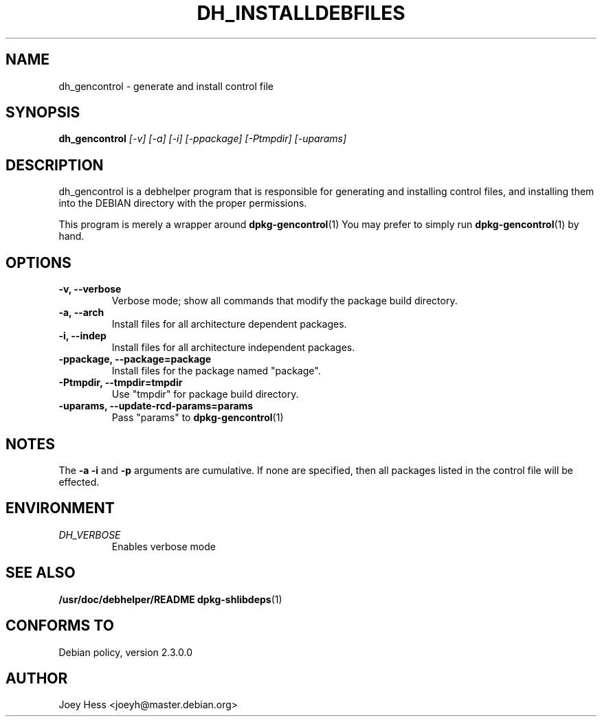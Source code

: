 .TH DH_INSTALLDEBFILES 1
.SH NAME
dh_gencontrol \- generate and install control file
.SH SYNOPSIS
.B dh_gencontrol
.I "[-v] [-a] [-i] [-ppackage] [-Ptmpdir] [-uparams]"
.SH "DESCRIPTION"
dh_gencontrol is a debhelper program that is responsible for generating and
installing control files, and installing them into the DEBIAN directory with
the proper permissions.
.P
This program is merely a wrapper around
.BR dpkg-gencontrol (1)
You may prefer to simply run
.BR dpkg-gencontrol (1)
by hand.
.SH OPTIONS
.TP
.B \-v, \--verbose
Verbose mode; show all commands that modify the package build directory.
.TP
.B \-a, \--arch
Install files for all architecture dependent packages.
.TP
.B \-i, \--indep
Install files for all architecture independent packages.
.TP
.B \-ppackage, \--package=package
Install files for the package named "package".
.TP
.B \-Ptmpdir, \--tmpdir=tmpdir
Use "tmpdir" for package build directory. 
.TP
.B \-uparams, \--update-rcd-params=params
Pass "params" to 
.BR dpkg-gencontrol (1)
.SH NOTES
The
.B \-a
.B \-i
and
.B \-p
arguments are cumulative. If none are specified, then all packages listed in
the control file will be effected.
.SH ENVIRONMENT
.TP
.I DH_VERBOSE
Enables verbose mode
.SH "SEE ALSO"
.BR /usr/doc/debhelper/README
.BR dpkg-shlibdeps (1)
.SH "CONFORMS TO"
Debian policy, version 2.3.0.0
.SH AUTHOR
Joey Hess <joeyh@master.debian.org>
